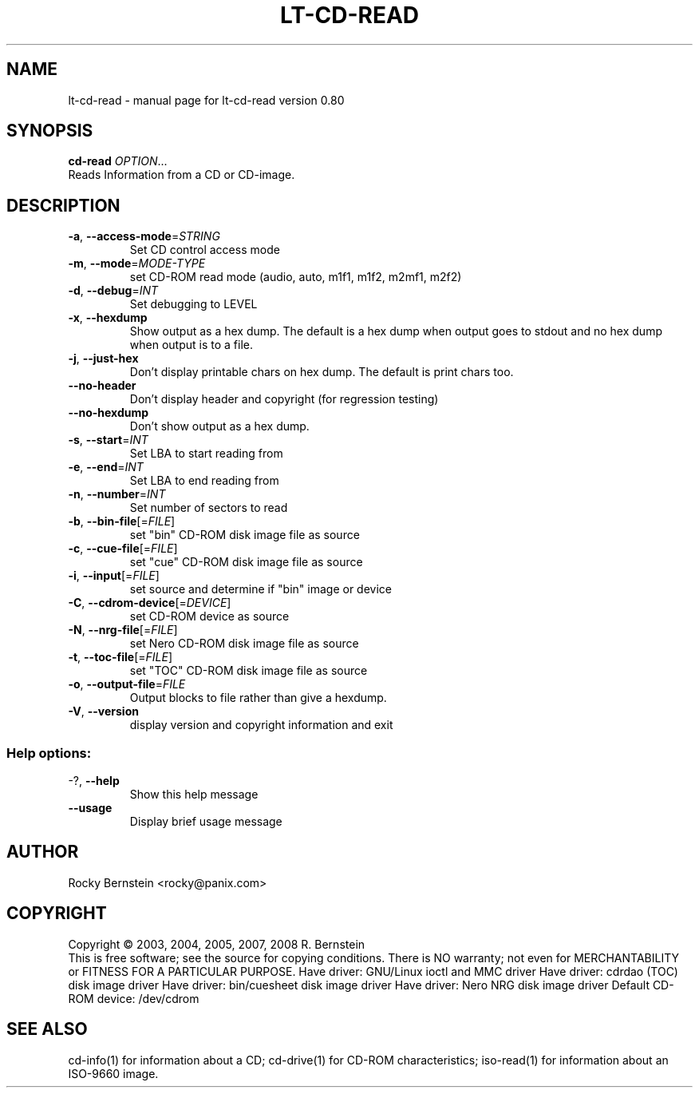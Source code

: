 .\" DO NOT MODIFY THIS FILE!  It was generated by help2man 1.36.
.TH LT-CD-READ "1" "March 2008" "lt-cd-read version 0.80" "User Commands"
.SH NAME
lt-cd-read \- manual page for lt-cd-read version 0.80
.SH SYNOPSIS
.B cd-read
\fIOPTION\fR...
.TP
Reads Information from a CD or CD-image.
.SH DESCRIPTION
.TP
\fB\-a\fR, \fB\-\-access\-mode\fR=\fISTRING\fR
Set CD control access mode
.TP
\fB\-m\fR, \fB\-\-mode\fR=\fIMODE\-TYPE\fR
set CD\-ROM read mode (audio, auto, m1f1, m1f2,
m2mf1, m2f2)
.TP
\fB\-d\fR, \fB\-\-debug\fR=\fIINT\fR
Set debugging to LEVEL
.TP
\fB\-x\fR, \fB\-\-hexdump\fR
Show output as a hex dump. The default is a
hex dump when output goes to stdout and no
hex dump when output is to a file.
.TP
\fB\-j\fR, \fB\-\-just\-hex\fR
Don't display printable chars on hex
dump. The default is print chars too.
.TP
\fB\-\-no\-header\fR
Don't display header and copyright (for
regression testing)
.TP
\fB\-\-no\-hexdump\fR
Don't show output as a hex dump.
.TP
\fB\-s\fR, \fB\-\-start\fR=\fIINT\fR
Set LBA to start reading from
.TP
\fB\-e\fR, \fB\-\-end\fR=\fIINT\fR
Set LBA to end reading from
.TP
\fB\-n\fR, \fB\-\-number\fR=\fIINT\fR
Set number of sectors to read
.TP
\fB\-b\fR, \fB\-\-bin\-file\fR[=\fIFILE\fR]
set "bin" CD\-ROM disk image file as source
.TP
\fB\-c\fR, \fB\-\-cue\-file\fR[=\fIFILE\fR]
set "cue" CD\-ROM disk image file as source
.TP
\fB\-i\fR, \fB\-\-input\fR[=\fIFILE\fR]
set source and determine if "bin" image or
device
.TP
\fB\-C\fR, \fB\-\-cdrom\-device\fR[=\fIDEVICE\fR]
set CD\-ROM device as source
.TP
\fB\-N\fR, \fB\-\-nrg\-file\fR[=\fIFILE\fR]
set Nero CD\-ROM disk image file as source
.TP
\fB\-t\fR, \fB\-\-toc\-file\fR[=\fIFILE\fR]
set "TOC" CD\-ROM disk image file as source
.TP
\fB\-o\fR, \fB\-\-output\-file\fR=\fIFILE\fR
Output blocks to file rather than give a
hexdump.
.TP
\fB\-V\fR, \fB\-\-version\fR
display version and copyright information
and exit
.SS "Help options:"
.TP
\-?, \fB\-\-help\fR
Show this help message
.TP
\fB\-\-usage\fR
Display brief usage message
.SH AUTHOR
Rocky Bernstein <rocky@panix.com>
.SH COPYRIGHT
Copyright \(co 2003, 2004, 2005, 2007, 2008 R. Bernstein
.br
This is free software; see the source for copying conditions.
There is NO warranty; not even for MERCHANTABILITY or FITNESS FOR A
PARTICULAR PURPOSE.
Have driver: GNU/Linux ioctl and MMC driver
Have driver: cdrdao (TOC) disk image driver
Have driver: bin/cuesheet disk image driver
Have driver: Nero NRG disk image driver
Default CD-ROM device: /dev/cdrom
.SH "SEE ALSO"
\&\f(CWcd-info(1)\fR for information about a CD;
\&\f(CWcd-drive(1)\fR for CD-ROM characteristics;
\&\f(CWiso-read(1)\fR for information about an ISO-9660 image.

